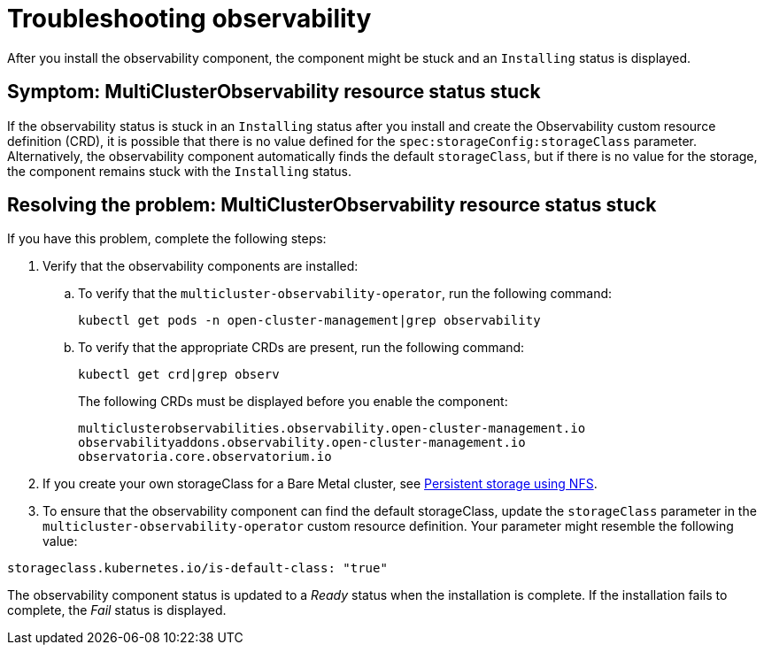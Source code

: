 [#troubleshooting-observability]
= Troubleshooting observability

After you install the observability component, the component might be stuck and an `Installing` status is displayed. 

[#symptom-observability-status-stuck]
== Symptom: MultiClusterObservability resource status stuck

If the observability status is stuck in an `Installing` status after you install and create the Observability custom resource definition (CRD), it is possible that there is no value defined for the `spec:storageConfig:storageClass` parameter. Alternatively, the observability component automatically finds the default `storageClass`, but if there is no value for the storage, the component remains stuck with the `Installing` status.

[#resolving-observability-status-stuck]
== Resolving the problem: MultiClusterObservability resource status stuck

If you have this problem, complete the following steps:

. Verify that the observability components are installed:
.. To verify that the `multicluster-observability-operator`, run the following command:
+
----
kubectl get pods -n open-cluster-management|grep observability
----
.. To verify that the appropriate CRDs are present, run the following command: 
+
----
kubectl get crd|grep observ
----
+
The following CRDs must be displayed before you enable the component:
+
----
multiclusterobservabilities.observability.open-cluster-management.io   
observabilityaddons.observability.open-cluster-management.io          
observatoria.core.observatorium.io
----

. If you create your own storageClass for a Bare Metal cluster, see link:https://access.redhat.com/documentation/en-us/openshift_container_platform/4.12/html-single/storage/index#persistent-storage-using-nfs[Persistent storage using NFS].
. To ensure that the observability component can find the default storageClass, update the `storageClass` parameter in the `multicluster-observability-operator` custom resource definition. Your parameter might resemble the following value:

----
storageclass.kubernetes.io/is-default-class: "true"
----

The observability component status is updated to a _Ready_ status when the installation is complete. If the installation fails to complete, the _Fail_ status is displayed.
